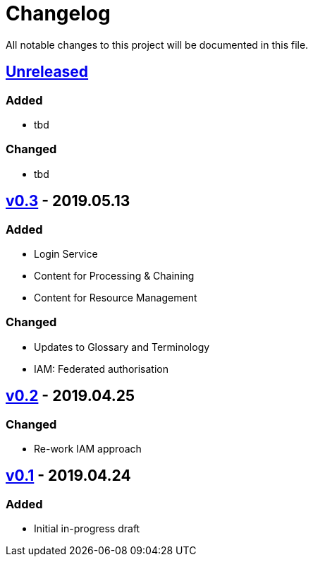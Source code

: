 = Changelog
All notable changes to this project will be documented in this file.

== https://github.com/EOEPCA/master-system-design-src/compare/v0.2%2E%2E%2EHEAD[Unreleased]

=== Added
* tbd

=== Changed
* tbd

== https://github.com/EOEPCA/master-system-design-src/compare/v0.2%2E%2E%2Ev0.3[v0.3] - 2019.05.13

=== Added
* Login Service
* Content for Processing & Chaining
* Content for Resource Management

=== Changed
* Updates to Glossary and Terminology
* IAM: Federated authorisation

== https://github.com/EOEPCA/master-system-design-src/compare/v0.1%2E%2E%2Ev0.2[v0.2] - 2019.04.25

=== Changed
* Re-work IAM approach

== https://github.com/EOEPCA/master-system-design-src/releases/tag/v0.1[v0.1] - 2019.04.24

=== Added
* Initial in-progress draft
